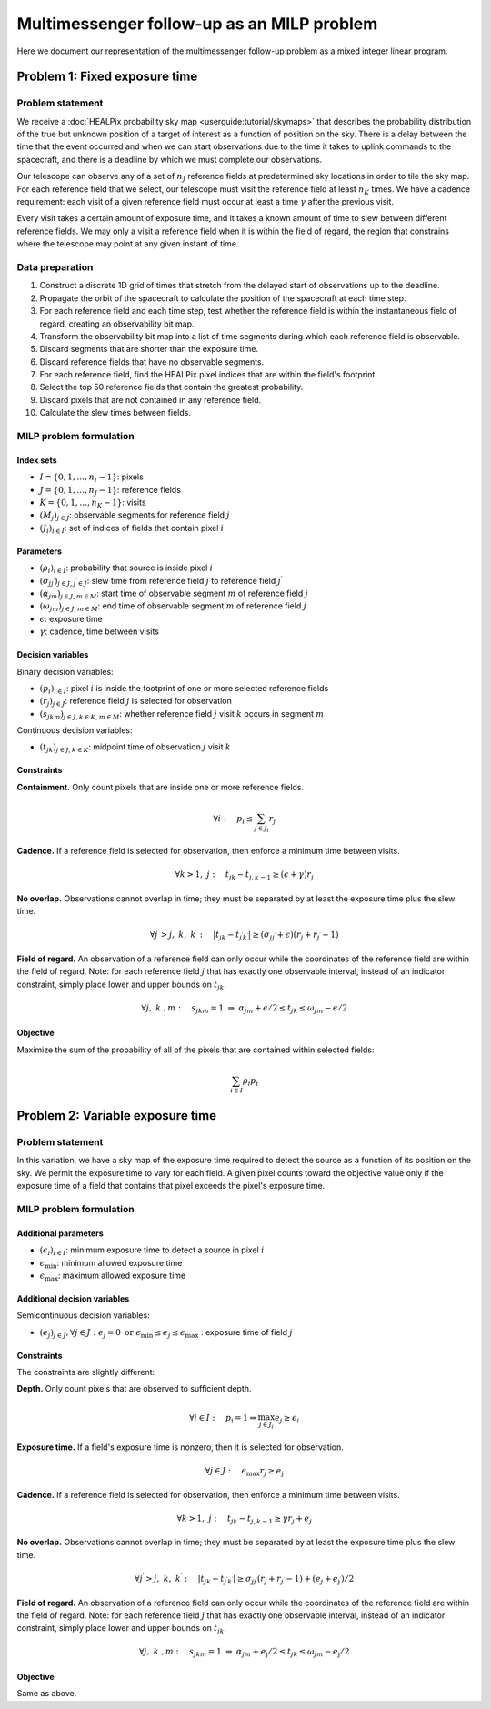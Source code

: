 Multimessenger follow-up as an MILP problem
===========================================

Here we document our representation of the multimessenger follow-up problem as a mixed integer linear program.

Problem 1: Fixed exposure time
------------------------------

Problem statement
^^^^^^^^^^^^^^^^^

We receive a :doc:`HEALPix probability sky map <userguide:tutorial/skymaps>` that describes the probability distribution of the true but unknown position of a target of interest as a function of position on the sky. There is a delay between the time that the event occurred and when we can start observations due to the time it takes to uplink commands to the spacecraft, and there is a deadline by which we must complete our observations.

Our telescope can observe any of a set of :math:`n_J` reference fields at predetermined sky locations in order to tile the sky map. For each reference field that we select, our telescope must visit the reference field at least :math:`n_K` times. We have a cadence requirement: each visit of a given reference field must occur at least a time :math:`\gamma` after the previous visit.

Every visit takes a certain amount of exposure time, and it takes a known amount of time to slew between different reference fields. We may only a visit a reference field when it is within the field of regard, the region that constrains where the telescope may point at any given instant of time.

Data preparation
^^^^^^^^^^^^^^^^^

1. Construct a discrete 1D grid of times that stretch from the delayed start of observations up to the deadline.

2. Propagate the orbit of the spacecraft to calculate the position of the spacecraft at each time step.

3. For each reference field and each time step, test whether the reference field is within the instantaneous field of regard, creating an observability bit map.

4. Transform the observability bit map into a list of time segments during which each reference field is observable.

5. Discard segments that are shorter than the exposure time.

6. Discard reference fields that have no observable segments.

7. For each reference field, find the HEALPix pixel indices that are within the field's footprint.

8. Select the top 50 reference fields that contain the greatest probability.

9. Discard pixels that are not contained in any reference field.

10. Calculate the slew times between fields.

MILP problem formulation
^^^^^^^^^^^^^^^^^^^^^^^^

Index sets
""""""""""

- :math:`I = \{0, 1, \dots, n_I - 1\}`: pixels
- :math:`J = \{0, 1, \dots, n_J - 1\}`: reference fields
- :math:`K = \{0, 1, \dots, n_K - 1\}`: visits
- :math:`\left(M_j\right)_{j \in J}`: observable segments for reference field :math:`j`
- :math:`\left(J_i\right)_{i \in I}`: set of indices of fields that contain pixel :math:`i`

Parameters
""""""""""

- :math:`\left(\rho_i\right)_{i \in I}`: probability that source is inside pixel :math:`i`
- :math:`\left(\sigma_{jj^\prime}\right)_{j \in J, j^\prime \in J}`: slew time from reference field :math:`j` to reference field :math:`j^\prime`
- :math:`\left(\alpha_{jm}\right)_{j \in J, m \in M}`: start time of observable segment :math:`m` of reference field :math:`j`
- :math:`\left(\omega_{jm}\right)_{j \in J, m \in M}`: end time of observable segment :math:`m` of reference field :math:`j`
- :math:`\epsilon`: exposure time
- :math:`\gamma`: cadence, time between visits

Decision variables
""""""""""""""""""

Binary decision variables:

- :math:`\left(p_i\right)_{i \in I}`: pixel :math:`i` is inside the footprint of one or more selected reference fields
- :math:`\left(r_j\right)_{j \in J}`: reference field :math:`j` is selected for observation
- :math:`\left(s_{jkm}\right)_{j \in J, k \in K, m \in M}`: whether reference field :math:`j` visit :math:`k` occurs in segment :math:`m`

Continuous decision variables:

- :math:`\left(t_{jk}\right)_{j \in J, k \in K}`: midpoint time of observation :math:`j` visit :math:`k`

Constraints
"""""""""""

**Containment.** Only count pixels that are inside one or more reference fields.

.. math::

    \forall i :\quad p_i \leq \sum_{j \in J_i} r_j

**Cadence.** If a reference field is selected for observation, then enforce a minimum time between visits.

.. math::

    \forall k > 1 ,\; j :\quad t_{jk} - t_{j,k-1} \geq (\epsilon + \gamma) r_j

**No overlap.** Observations cannot overlap in time; they must be separated by at least the exposure time plus the slew time.

.. math::
    \forall j^\prime > j,\; k ,\; k^\prime :\quad \left|t_{jk} - t_{j^\prime k^\prime}\right|  \geq \left(\sigma_{jj^\prime} + \epsilon\right) \left( r_j + r_{j^\prime} - 1\right)

**Field of regard.** An observation of a reference field can only occur while the coordinates of the reference field are within the field of regard.
Note: for each reference field :math:`j` that has exactly one observable interval, instead of an indicator constraint, simply place lower and upper bounds on :math:`t_{jk}`.

.. math::

    \forall j ,\; k \;, m :\quad s_{jkm} = 1 \;\Rightarrow\; \alpha_{jm} + \epsilon / 2 \leq t_{jk} \leq \omega_{jm} - \epsilon / 2

Objective
"""""""""

Maximize the sum of the probability of all of the pixels that are contained within selected fields:

.. math::

    \sum_{i \in I} \rho_i p_i

Problem 2: Variable exposure time
---------------------------------

Problem statement
^^^^^^^^^^^^^^^^^

In this variation, we have a sky map of the exposure time required to detect the source as a function of its position on the sky. We permit the exposure time to vary for each field. A given pixel counts toward the objective value only if the exposure time of a field that contains that pixel exceeds the pixel's exposure time.

MILP problem formulation
^^^^^^^^^^^^^^^^^^^^^^^^

Additional parameters
"""""""""""""""""""""

- :math:`\left(\epsilon_i\right)_{i \in I}`: minimum exposure time to detect a source in pixel :math:`i`
- :math:`\epsilon_\mathrm{min}`: minimum allowed exposure time
- :math:`\epsilon_\mathrm{max}`: maximum allowed exposure time

Additional decision variables
"""""""""""""""""""""""""""""

Semicontinuous decision variables:

- :math:`\left(e_j\right)_{j \in J}, \forall j \in J : e_j = 0 \textnormal{ or } \epsilon_\mathrm{min} \leq e_j \leq \epsilon_\mathrm{max} \;`: exposure time of field :math:`j`

Constraints
"""""""""""

The constraints are slightly different:

**Depth.** Only count pixels that are observed to sufficient depth.

.. math::

    \forall i \in I :\quad p_\mathrm{i} = 1 \Rightarrow \max_{j \in J_i} e_{j} \geq \epsilon_i

**Exposure time.** If a field's exposure time is nonzero, then it is selected for observation.

.. math::

    \forall j \in J :\quad \epsilon_\mathrm{max} r_j \geq e_\mathrm{j}

**Cadence.** If a reference field is selected for observation, then enforce a minimum time between visits.

.. math::

    \forall k > 1 ,\; j :\quad t_{jk} - t_{j,k-1} \geq \gamma r_j + e_j

**No overlap.** Observations cannot overlap in time; they must be separated by at least the exposure time plus the slew time.

.. math::
    \forall j^\prime > j ,\; k ,\; k^\prime :\quad \left|t_{jk} - t_{j^\prime k^\prime}\right|  \geq \sigma_{jj^\prime} \left( r_j + r_{j^\prime} - 1\right) + (e_j + e_\mathrm{j^\prime}) / 2

**Field of regard.** An observation of a reference field can only occur while the coordinates of the reference field are within the field of regard.
Note: for each reference field :math:`j` that has exactly one observable interval, instead of an indicator constraint, simply place lower and upper bounds on :math:`t_{jk}`.

.. math::

    \forall j ,\; k \;, m :\quad s_{jkm} = 1 \;\Rightarrow\; \alpha_{jm} + e_\mathrm{j}/2 \leq t_{jk} \leq \omega_{jm} - e_\mathrm{j}/2

Objective
"""""""""

Same as above.
